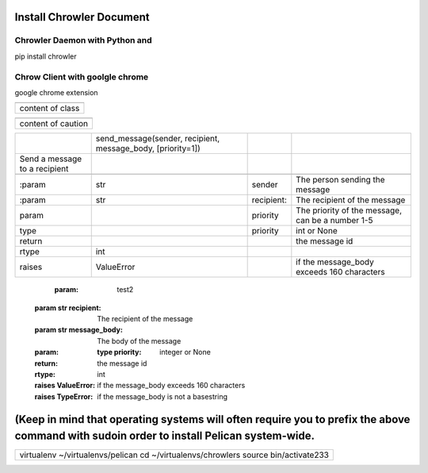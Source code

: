 
Install Chrowler Document 
##########################

Chrowler Daemon with Python and
===============================

pip install chrowler

Chrow Client with goolgle chrome
================================

google chrome extension


+----------------+
|.. class::      |
+----------------+
|content of class|
+----------------+


+------------------+
|.. caution::      |
+------------------+
|content of caution|
+------------------+






+------------------------------+-----------------------------------------------------------+-----------+-------------------------------------------------+
|.. py:function::              |send_message(sender, recipient, message_body, [priority=1])|           |                                                 |
+------------------------------+-----------------------------------------------------------+-----------+-------------------------------------------------+
| Send a message to a recipient|                                                           |           |                                                 |
+------------------------------+-----------------------------------------------------------+-----------+-------------------------------------------------+
|                              |                                                           |           |                                                 |
+------------------------------+-----------------------------------------------------------+-----------+-------------------------------------------------+
| :param                       |str                                                        |sender     |The person sending the message                   |
+------------------------------+-----------------------------------------------------------+-----------+-------------------------------------------------+
|:param                        |str                                                        |recipient: |The recipient of the message                     |
|                              |                                                           |           |                                                 |
+------------------------------+-----------------------------------------------------------+-----------+-------------------------------------------------+
|param                         |                                                           |priority   |The priority of the message, can be a number 1-5 |
|                              |                                                           |           |                                                 |
+------------------------------+-----------------------------------------------------------+-----------+-------------------------------------------------+
|type                          |                                                           |priority   |int or None                                      |
+------------------------------+-----------------------------------------------------------+-----------+-------------------------------------------------+
|return                        |                                                           |           |the message id                                   |
|                              |                                                           |           |                                                 |
+------------------------------+-----------------------------------------------------------+-----------+-------------------------------------------------+
|rtype                         |int                                                        |           |                                                 |
+------------------------------+-----------------------------------------------------------+-----------+-------------------------------------------------+
|raises                        |ValueError                                                 |           | if the message_body exceeds 160 characters      |
|                              |                                                           |           |                                                 |
+------------------------------+-----------------------------------------------------------+-----------+-------------------------------------------------+




   :param: test2 :param str recipient: The recipient of the message :param str message_body: The body of the message :param:    :type priority: integer or None :return: the message id :rtype: int :raises ValueError: if the message_body exceeds 160 characters :raises TypeError: if the message_body is not a basestring










(Keep in mind that operating systems will often require you to prefix the above command with sudoin order to install Pelican system-wide.
#########################################################################################################################################


+----------------------------------------------------------------------------------+
|virtualenv ~/virtualenvs/pelican                                                  |
|cd ~/virtualenvs/chrowlers source bin/activate233                                 |
+----------------------------------------------------------------------------------+

